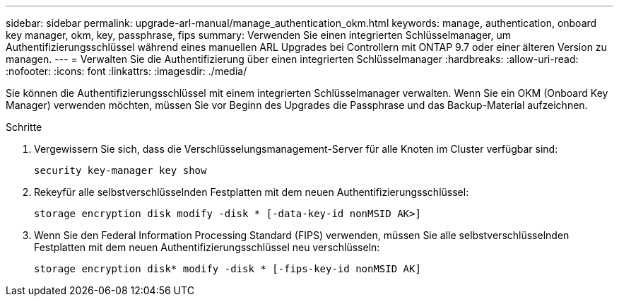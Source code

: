 ---
sidebar: sidebar 
permalink: upgrade-arl-manual/manage_authentication_okm.html 
keywords: manage, authentication, onboard key manager, okm, key, passphrase, fips 
summary: Verwenden Sie einen integrierten Schlüsselmanager, um Authentifizierungsschlüssel während eines manuellen ARL Upgrades bei Controllern mit ONTAP 9.7 oder einer älteren Version zu managen. 
---
= Verwalten Sie die Authentifizierung über einen integrierten Schlüsselmanager
:hardbreaks:
:allow-uri-read: 
:nofooter: 
:icons: font
:linkattrs: 
:imagesdir: ./media/


[role="lead"]
Sie können die Authentifizierungsschlüssel mit einem integrierten Schlüsselmanager verwalten. Wenn Sie ein OKM (Onboard Key Manager) verwenden möchten, müssen Sie vor Beginn des Upgrades die Passphrase und das Backup-Material aufzeichnen.

.Schritte
. Vergewissern Sie sich, dass die Verschlüsselungsmanagement-Server für alle Knoten im Cluster verfügbar sind:
+
`security key-manager key show`

. Rekeyfür alle selbstverschlüsselnden Festplatten mit dem neuen Authentifizierungsschlüssel:
+
`storage encryption disk modify -disk * [-data-key-id nonMSID AK>]`

. Wenn Sie den Federal Information Processing Standard (FIPS) verwenden, müssen Sie alle selbstverschlüsselnden Festplatten mit dem neuen Authentifizierungsschlüssel neu verschlüsseln:
+
`storage encryption disk* modify -disk * [-fips-key-id nonMSID AK]`


